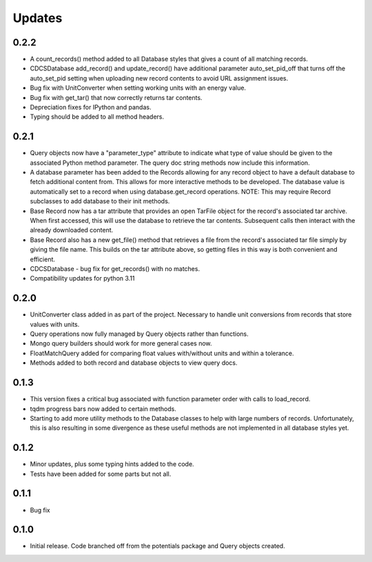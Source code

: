Updates
=======

0.2.2
-----

- A count_records() method added to all Database styles that gives a count of
  all matching records.
- CDCSDatabase add_record() and update_record() have additional parameter
  auto_set_pid_off that turns off the auto_set_pid setting when uploading new
  record contents to avoid URL assignment issues.
- Bug fix with UnitConverter when setting working units with an energy value.
- Bug fix with get_tar() that now correctly returns tar contents.
- Depreciation fixes for IPython and pandas.
- Typing should be added to all method headers.


0.2.1
-----

- Query objects now have a "parameter_type" attribute to indicate what type
  of value should be given to the associated Python method parameter.  The
  query doc string methods now include this information.
- A database parameter has been added to the Records allowing for any record
  object to have a default database to fetch additional content from.  This
  allows for more interactive methods to be developed.  The database value
  is automatically set to a record when using database.get_record operations.
  NOTE: This may require Record subclasses to add database to their init
  methods.
- Base Record now has a tar attribute that provides an open TarFile object for
  the record's associated tar archive.  When first accessed, this will use the
  database to retrieve the tar contents.  Subsequent calls then interact with
  the already downloaded content.
- Base Record also has a new get_file() method that retrieves a file from the
  record's associated tar file simply by giving the file name.  This builds on
  the tar attribute above, so getting files in this way is both convenient and
  efficient.
- CDCSDatabase - bug fix for get_records() with no matches.
- Compatibility updates for python 3.11 

0.2.0
-----

- UnitConverter class added in as part of the project. Necessary to handle
  unit conversions from records that store values with units.
- Query operations now fully managed by Query objects rather than functions.
- Mongo query builders should work for more general cases now.
- FloatMatchQuery added for comparing float values with/without units and
  within a tolerance.
- Methods added to both record and database objects to view query docs.

0.1.3
-----

- This version fixes a critical bug associated with function parameter order
  with calls to load_record.
- tqdm progress bars now added to certain methods.
- Starting to add more utility methods to the Database classes to help with
  large numbers of records. Unfortunately, this is also resulting in some
  divergence as these useful methods are not implemented in all database styles
  yet.

0.1.2
-----

- Minor updates, plus some typing hints added to the code.
- Tests have been added for some parts but not all.

0.1.1
-----

- Bug fix

0.1.0
-----

- Initial release. Code branched off from the potentials package and Query objects created.